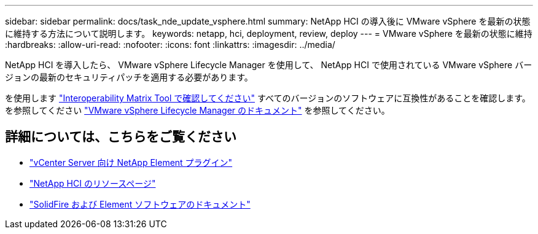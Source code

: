---
sidebar: sidebar 
permalink: docs/task_nde_update_vsphere.html 
summary: NetApp HCI の導入後に VMware vSphere を最新の状態に維持する方法について説明します。 
keywords: netapp, hci, deployment, review, deploy 
---
= VMware vSphere を最新の状態に維持
:hardbreaks:
:allow-uri-read: 
:nofooter: 
:icons: font
:linkattrs: 
:imagesdir: ../media/


[role="lead"]
NetApp HCI を導入したら、 VMware vSphere Lifecycle Manager を使用して、 NetApp HCI で使用されている VMware vSphere バージョンの最新のセキュリティパッチを適用する必要があります。

を使用します https://mysupport.netapp.com/matrix/#welcome["Interoperability Matrix Tool で確認してください"^] すべてのバージョンのソフトウェアに互換性があることを確認します。を参照してください https://docs.vmware.com/en/VMware-vSphere/index.html["VMware vSphere Lifecycle Manager のドキュメント"^] を参照してください。



== 詳細については、こちらをご覧ください

* https://docs.netapp.com/us-en/vcp/index.html["vCenter Server 向け NetApp Element プラグイン"^]
* https://www.netapp.com/us/documentation/hci.aspx["NetApp HCI のリソースページ"^]
* https://docs.netapp.com/us-en/element-software/index.html["SolidFire および Element ソフトウェアのドキュメント"^]


